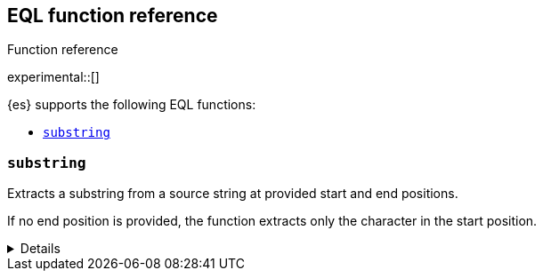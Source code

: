 [[eql-function-ref]]
== EQL function reference
++++
<titleabbrev>Function reference</titleabbrev>
++++

experimental::[]

{es} supports the following EQL functions:

* <<eql-substring-fn>>

[discrete]
[[eql-substring-fn]]
=== `substring`
Extracts a substring from a source string at provided start and end positions.

If no end position is provided, the function extracts only the character in the
start position.

[%collapsible]
====
*Example*
[source,eql]
----
substring("start regsvr32.exe", 0, 5)     // returns "start"
substring("start regsvr32.exe", 6, 14)    // returns "regsvr32"
substring("start regsvr32.exe", 6)        // returns "r"
substring("start regsvr32.exe", -3, -1)   // returns "ex"
substring("start regsvr32.exe", -3)       // returns "e"
----

*Syntax*

[source,txt]
----
substring(<source>, <start_pos>[, <end_pos>])
----

*Parameters*

`<source>`::
(Required, string)
Source string used for extraction.

`<start_pos>`::
(Required, integer)
Starting position for extraction.
+
Positions are zero-indexed. Negative offsets are supported.

`<end_pos>`::
(Optional, integer)
End position for extraction. If this position is not provided, the function only
extracts the character in the `<start_pos>` position.
+
Positions are zero-indexed. Negative offsets are supported.

*Returns:* string
====